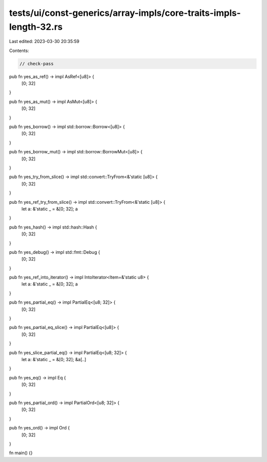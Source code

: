 tests/ui/const-generics/array-impls/core-traits-impls-length-32.rs
==================================================================

Last edited: 2023-03-30 20:35:59

Contents:

.. code-block:: rs

    // check-pass

pub fn yes_as_ref() -> impl AsRef<[u8]> {
    [0; 32]
}

pub fn yes_as_mut() -> impl AsMut<[u8]> {
    [0; 32]
}

pub fn yes_borrow() -> impl std::borrow::Borrow<[u8]> {
    [0; 32]
}

pub fn yes_borrow_mut() -> impl std::borrow::BorrowMut<[u8]> {
    [0; 32]
}

pub fn yes_try_from_slice() -> impl std::convert::TryFrom<&'static [u8]> {
    [0; 32]
}

pub fn yes_ref_try_from_slice() -> impl std::convert::TryFrom<&'static [u8]> {
    let a: &'static _ = &[0; 32];
    a
}

pub fn yes_hash() -> impl std::hash::Hash {
    [0; 32]
}

pub fn yes_debug() -> impl std::fmt::Debug {
    [0; 32]
}

pub fn yes_ref_into_iterator() -> impl IntoIterator<Item=&'static u8> {
    let a: &'static _ = &[0; 32];
    a
}

pub fn yes_partial_eq() -> impl PartialEq<[u8; 32]> {
    [0; 32]
}

pub fn yes_partial_eq_slice() -> impl PartialEq<[u8]> {
    [0; 32]
}

pub fn yes_slice_partial_eq() -> impl PartialEq<[u8; 32]> {
    let a: &'static _ = &[0; 32];
    &a[..]
}

pub fn yes_eq() -> impl Eq {
    [0; 32]
}

pub fn yes_partial_ord() -> impl PartialOrd<[u8; 32]> {
    [0; 32]
}

pub fn yes_ord() -> impl Ord {
    [0; 32]
}

fn main() {}


